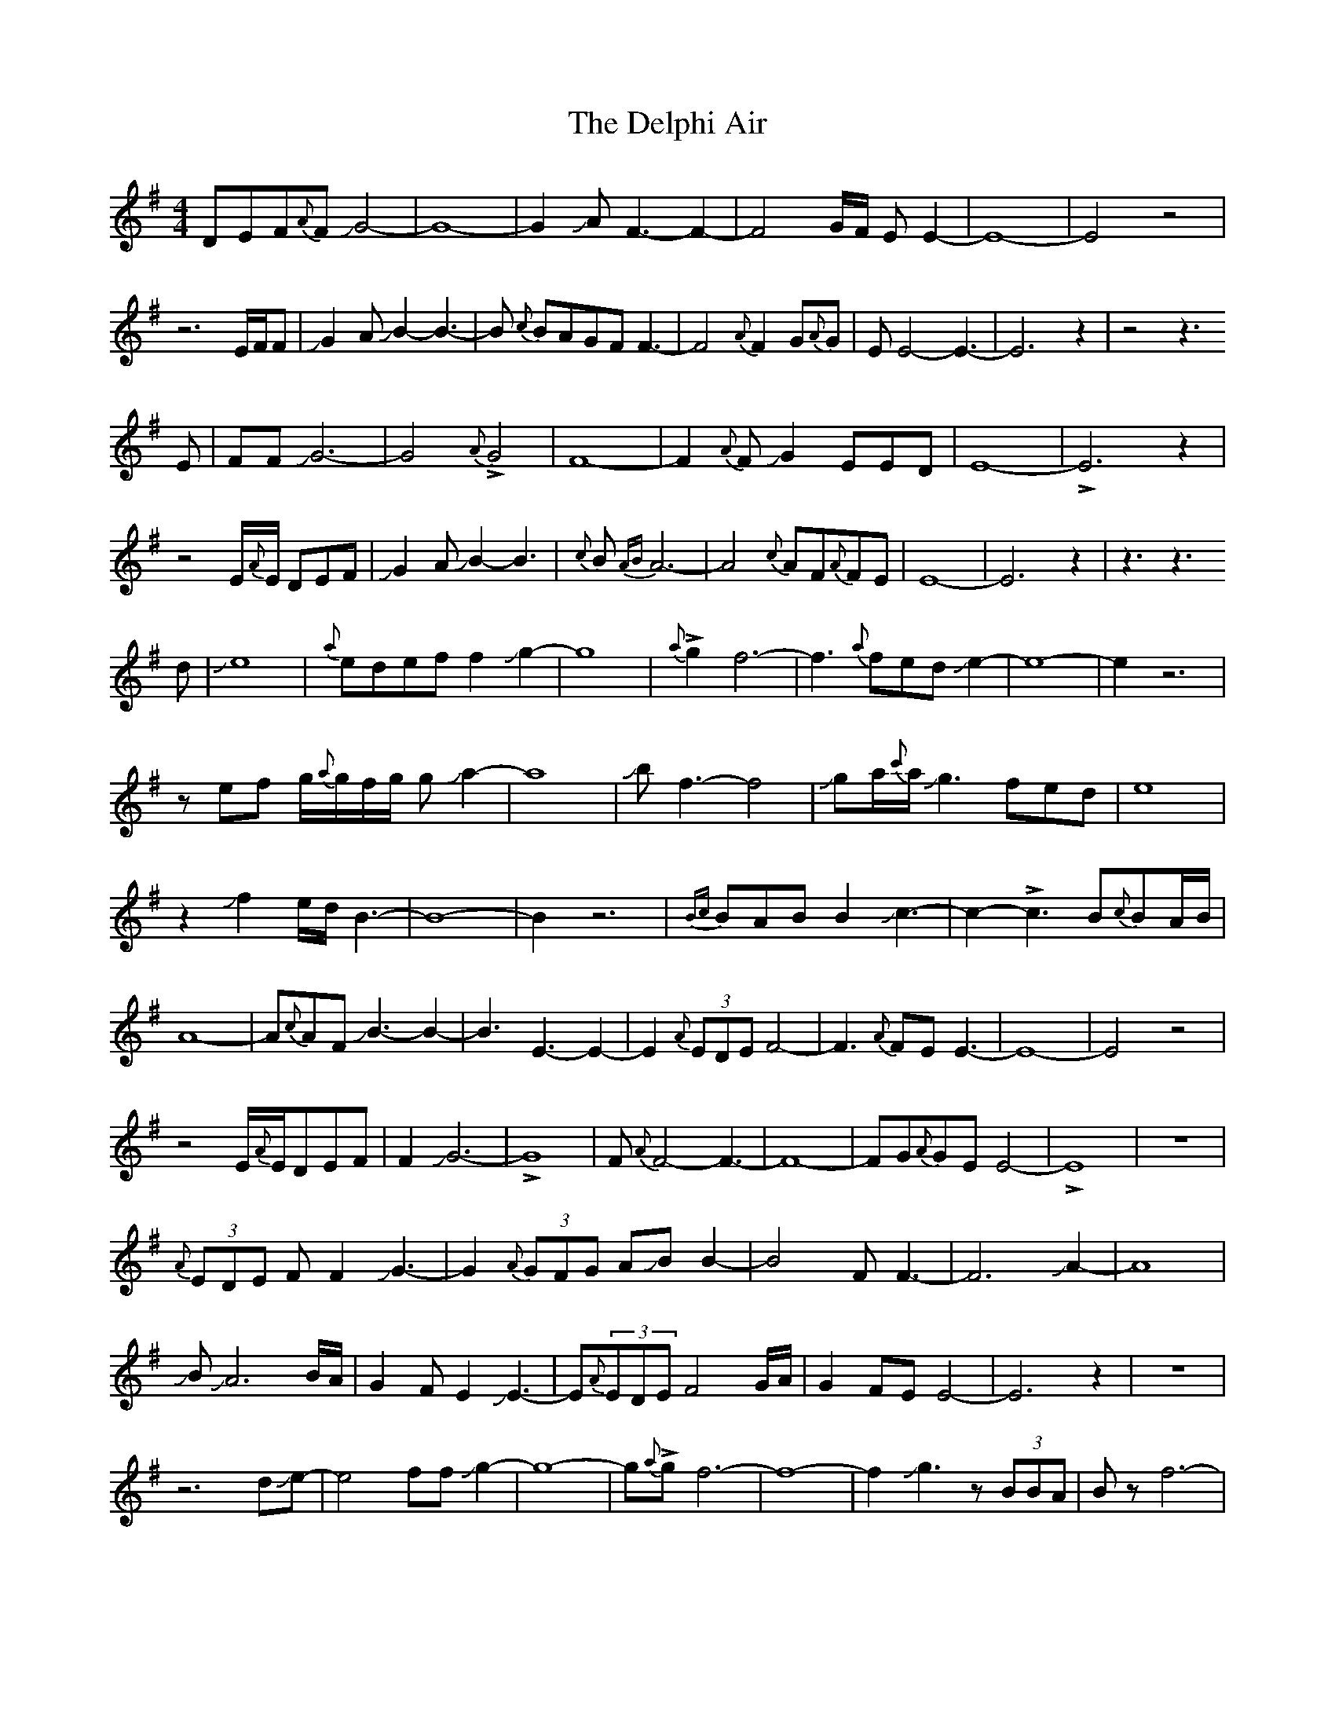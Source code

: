 X: 1
T: Delphi Air, The
Z: Mikethebook
S: https://thesession.org/tunes/15378#setting28733
R: waltz
M: 3/4
L: 1/8
K: Emin
M:4/4
DEF{A}FJG4-|G8-|G2JAF3-F2-|F4G/F/ E E2-|E8-|E4z4|
z6E/F/F|JG2AJB2-B3-|B {c}BAGFF3-|F4{A}F2G{A}G|EE4-E3-|E6z2|z4z3
E|FFJG6-|G4{A}!>!G4|F8-|F2{A}FJG2EED|E8-|!>!E6z2|
z4E/{A}E/ DEF|JG2AJB2-B3|{c}B{AB}A6-|A4{c}AF{A}FE|E8-|E6z2|z3z3
d|Je8|{a}edeff2Jg2-|g8|{a}!>!g2f6-|f3{a}fedJe2-|e8-|e2z6|
zef g/{a}g/f/g/ gJa2-|a8|Jbf3-f4|Jga/{c'}a/Jg3fed|e8|
z2Jf2e/d/B3-|B8-|B2z6|{Bc}BABB2Jc3-|c2-!>!c3B{c}BA/B/|
A8-|A{c}AFJB3-B2-|B3E3-E2-|E2{A}(3EDEF4-|F3{A}FEE3-|E8-|E4z4|
z4E/{A}E/DEF|F2JG6-|!>!G8|F{A}F4-F3-|F8-|FG{A}GEE4-|!>!E8|z8|
{A}(3EDE FF2JG3-|G2{A}(3GFG AJB B2-|B4 FF3-|F6JA2-|A8|
JBJA6B/A/|G2FE2JE3-|E{A}(3EDE F4G/A/|G2FEE4-|E6z2|z8|
z6dJe-|e4ffJg2-|g8-|g{a}!>!gf6-|f8-|f2Jg3z(3BBA|Bzf6-|
f3{a}feJe3-|e8-|e2dBz4|z3effJg2-|g2ab{c'}a4-|a4-a3!>!g|f4-f3B|Jg6z2|
z3B/{c}B/A/B/e3-|e2f/e/d/ef4-|f3Jg/f/eJe3-|!>!e4z4|
EFf2gJg3|a/b/a/f/{c'}f3g/f/eB/A/|BBJc6-|c8-|c3FG/>A/A3-|A8-|
Az2FJB4|cBE3-E2F/E/|DEF6-|!>!F4Ez3|z3E<FEJE2-|E8-|E4z4|
z2EDEFF2|JG8-|!>!G6F2-|F8-|F6JG{A}G|EE4-E3-|E8-|!>!E8|

